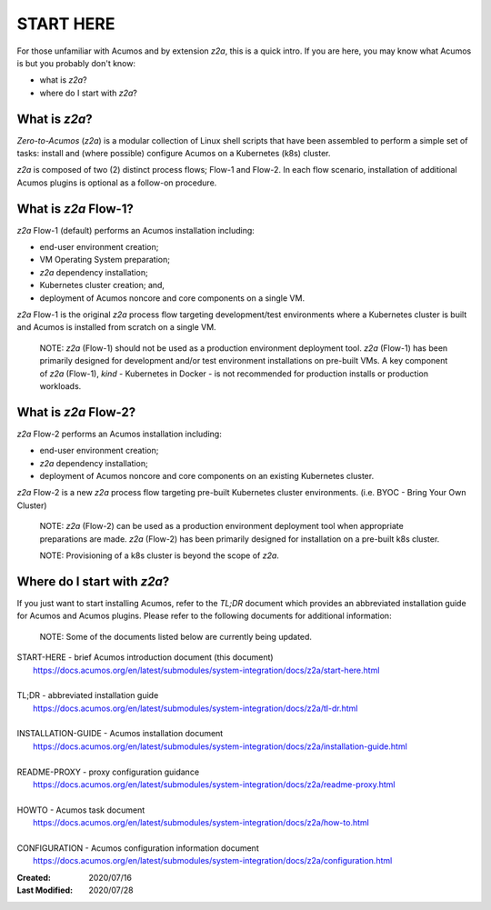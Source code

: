 .. ===============LICENSE_START=======================================================
.. Acumos CC-BY-4.0
.. ===================================================================================
.. Copyright (C) 2017-2020 AT&T Intellectual Property & Tech Mahindra. All rights reserved.
.. ===================================================================================
.. This Acumos documentation file is distributed by AT&T and Tech Mahindra
.. under the Creative Commons Attribution 4.0 International License (the "License");
.. you may not use this file except in compliance with the License.
.. You may obtain a copy of the License at
..
.. http://creativecommons.org/licenses/by/4.0
..
.. This file is distributed on an "AS IS" BASIS,
.. See the License for the specific language governing permissions and
.. limitations under the License.
.. ===============LICENSE_END=========================================================

==========
START HERE
==========

For those unfamiliar with Acumos and by extension `z2a`, this is a quick intro.
If you are here, you may know what Acumos is but you probably don't know:

* what is `z2a`?
* where do I start with `z2a`?

What is `z2a`?
--------------

`Zero-to-Acumos` (`z2a`) is a modular collection of Linux shell scripts that
have been assembled to perform a simple set of tasks:  install and (where
possible) configure Acumos on a Kubernetes (k8s) cluster.

`z2a` is composed of two (2) distinct process flows; Flow-1 and Flow-2. In
each flow scenario, installation of additional Acumos plugins is optional
as a follow-on procedure.

What is `z2a` Flow-1?
---------------------

`z2a` Flow-1 (default) performs an Acumos installation including:

* end-user environment creation;
* VM Operating System preparation;
* `z2a` dependency installation;
* Kubernetes cluster creation; and,
* deployment of Acumos noncore and core components on a single VM.

`z2a` Flow-1 is the original `z2a` process flow targeting development/test
environments where a Kubernetes cluster is built and Acumos is installed from
scratch on a single VM.

  NOTE: `z2a` (Flow-1) should not be used as a production environment deployment
  tool.  `z2a` (Flow-1) has been primarily designed for development and/or test
  environment installations on pre-built VMs. A key component of `z2a` (Flow-1),
  `kind` -  Kubernetes in Docker - is not recommended for production installs or
  production workloads.

What is `z2a` Flow-2?
---------------------

`z2a` Flow-2 performs an Acumos installation including:

* end-user environment creation;
* `z2a` dependency installation;
* deployment of Acumos noncore and core components on an existing Kubernetes cluster.

`z2a` Flow-2 is a new `z2a` process flow targeting pre-built Kubernetes cluster
environments. (i.e. BYOC - Bring Your Own Cluster)

  NOTE: `z2a` (Flow-2) can be used as a production environment deployment tool when
  appropriate preparations are made.  `z2a` (Flow-2) has been primarily designed for
  installation on a pre-built k8s cluster.

  NOTE:  Provisioning of a k8s cluster is beyond the scope of `z2a`.

Where do I start with `z2a`?
----------------------------

If you just want to start installing Acumos, refer to the `TL;DR` document
which provides an abbreviated installation guide for Acumos and Acumos plugins.
Please refer to the following documents for additional information:

  NOTE: Some of the documents listed below are currently being updated.

| START-HERE - brief Acumos introduction document (this document)
|   https://docs.acumos.org/en/latest/submodules/system-integration/docs/z2a/start-here.html
|
| TL;DR - abbreviated installation guide
|   https://docs.acumos.org/en/latest/submodules/system-integration/docs/z2a/tl-dr.html
|
| INSTALLATION-GUIDE - Acumos installation document
|   https://docs.acumos.org/en/latest/submodules/system-integration/docs/z2a/installation-guide.html
|
| README-PROXY - proxy configuration guidance
|   https://docs.acumos.org/en/latest/submodules/system-integration/docs/z2a/readme-proxy.html
|
| HOWTO - Acumos task document
|   https://docs.acumos.org/en/latest/submodules/system-integration/docs/z2a/how-to.html
|
| CONFIGURATION - Acumos configuration information document
|   https://docs.acumos.org/en/latest/submodules/system-integration/docs/z2a/configuration.html

:Created:           2020/07/16
:Last Modified:     2020/07/28
